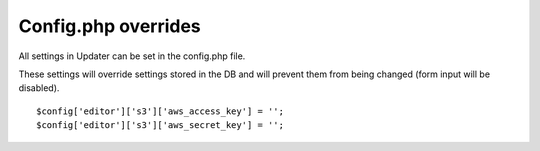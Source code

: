 ###########################
Config.php overrides
###########################

All settings in Updater can be set in the config.php file.

These settings will override settings stored in the DB and will prevent them from being changed (form input will be disabled).
::

	$config['editor']['s3']['aws_access_key'] = '';
	$config['editor']['s3']['aws_secret_key'] = '';
